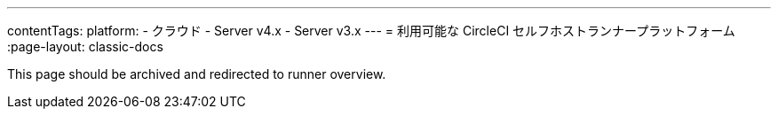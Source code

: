 ---
contentTags:
  platform:
  - クラウド
  - Server v4.x
  - Server v3.x
---
= 利用可能な CircleCI セルフホストランナープラットフォーム
:page-layout: classic-docs

:page-description: ランナーに対応するプラットフォームについての情報
:icons: font
:toc: macro
:toc-title:

toc::[]

This page should be archived and redirected to runner overview.

// [#available-circleci-self-hosted-runner-platforms]
// == 利用可能な CircleCI セルフホストランナープラットフォーム

// CircleCI セルフホストランナーは、複数のプラットフォームに対応しています。 サポートレベルは、次の 2 つのカテゴリに分かれます。

// * <<サポート対象>>
// * <<プレビュー>>

// [#supported]
// === サポート対象

// *サポート対象* レベルのプラットフォームでは、各システムで CircleCI セルフホストランナーのビルドとテストが完了しています。

// *サポート対象*プラットフォームでは、以下が提供されます。

// * ドキュメントとベストプラクティス
// * サポート: CircleCI カスタマー エンジニアによる、Advanced サービスレベルアグリーメント (SLA) の範囲内の問題解決支援

// サポート対象の CircleCI セルフホストランナーは、次のプラットフォームで利用できます。

// * Ubuntu 18.04 以降 (x86_64 または ARM64)
// * RHEL8-x86_64
// * Intel + macOS
// * macOS 11.2 以降 (Apple M1)
// * Docker (x86_64)
// * Kubernetes (x86_64)
// * Windows Server 2019, 2016 (x86_64)

// [#preview]
// === プレビュー

// *プレビュー* レベルのプラットフォームでは、CircleCI セルフホストランナーは開発途中であり、テストが完了していません。

// *プレビュー* プラットフォームでは、以下が提供されます。

// * 試作段階のフルインテグレーション (インストール、設定、デプロイには、手動の設定作業が必要な場合があります)
// * 試作段階のドキュメントとベスト プラクティス
// * サポート: CircleCI カスタマーエンジニアによる、CircleCI セルフホストランナーのインストール、設定、運用のベストプラクティスの支援とガイダンス
// ** CircleCI セルフホストランナーのユーザーエクスペリエンスを迅速に改善し、ランナーが *サポート対象* プラットフォームに必要な基準を満たせるよう、ぜひフィードバックをお寄せください。

//  *プレビュー* の CircleCI セルフホストランナーは、下記のプラットフォームで利用できます。

// * 上記以外の Linux ディストリビューション - RHEL、SUSE、Debian など (x86_64 または ARM64)
// * Kubernetes (ARM64)

// NOTE: プレビューの CircleCI セルフホストランナーは現在鋭意開発中です。環境のサポートやユースケースに関するご質問がある場合は、 https://circleci.com/contact/[お問い合わせください。] また、チームの開発優先順位付けのためにも、 https://circleci.canny.io/cloud-feature-requests[フィードバック] や  https://discuss.circleci.com/t/self-hosted-runners-are-here/38159[ランナーについての Discuss のページ] への投稿をお寄せください。